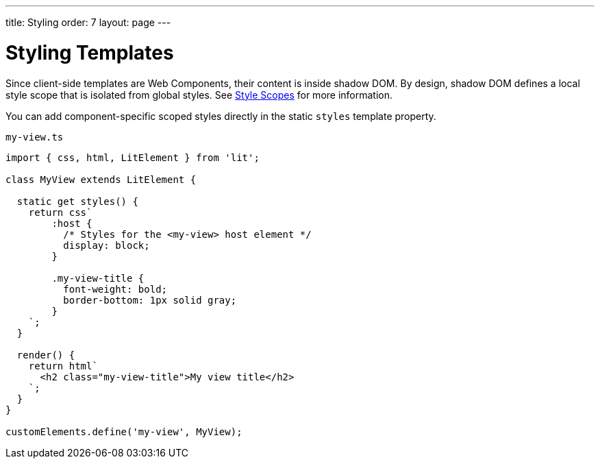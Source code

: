 ---
title: Styling
order: 7
layout: page
---

= Styling Templates

Since client-side templates are Web Components, their content is inside shadow DOM. By design, shadow DOM defines a local style scope that is isolated from global styles. See <<{articles}/ds/customization/style-scopes#,Style Scopes>> for more information.

You can add component-specific scoped styles directly in the static `styles` template property.

.`my-view.ts`
[source,javascript]
----
import { css, html, LitElement } from 'lit';

class MyView extends LitElement {

  static get styles() {
    return css`
        :host {
          /* Styles for the <my-view> host element */
          display: block;
        }

        .my-view-title {
          font-weight: bold;
          border-bottom: 1px solid gray;
        }
    `;
  }

  render() {
    return html`
      <h2 class="my-view-title">My view title</h2>
    `;
  }
}

customElements.define('my-view', MyView);
----
